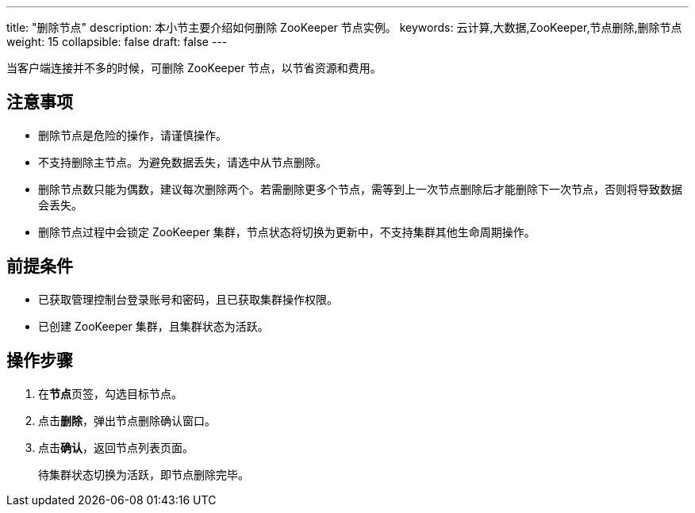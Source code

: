 ---
title: "删除节点"
description: 本小节主要介绍如何删除 ZooKeeper 节点实例。 
keywords: 云计算,大数据,ZooKeeper,节点删除,删除节点
weight: 15
collapsible: false
draft: false
---

当客户端连接并不多的时候，可删除 ZooKeeper 节点，以节省资源和费用。

== 注意事项

* 删除节点是危险的操作，请谨慎操作。
* 不支持删除主节点。为避免数据丢失，请选中从节点删除。
* 删除节点数只能为偶数，建议每次删除两个。若需删除更多个节点，需等到上一次节点删除后才能删除下一次节点，否则将导致数据会丢失。
* 删除节点过程中会锁定 ZooKeeper 集群，节点状态将切换为``更新中``，不支持集群其他生命周期操作。

== 前提条件

* 已获取管理控制台登录账号和密码，且已获取集群操作权限。
* 已创建 ZooKeeper 集群，且集群状态为``活跃``。

== 操作步骤

. 在**节点**页签，勾选目标节点。
. 点击**删除**，弹出节点删除确认窗口。
. 点击**确认**，返回节点列表页面。
+
待集群状态切换为``活跃``，即节点删除完毕。
